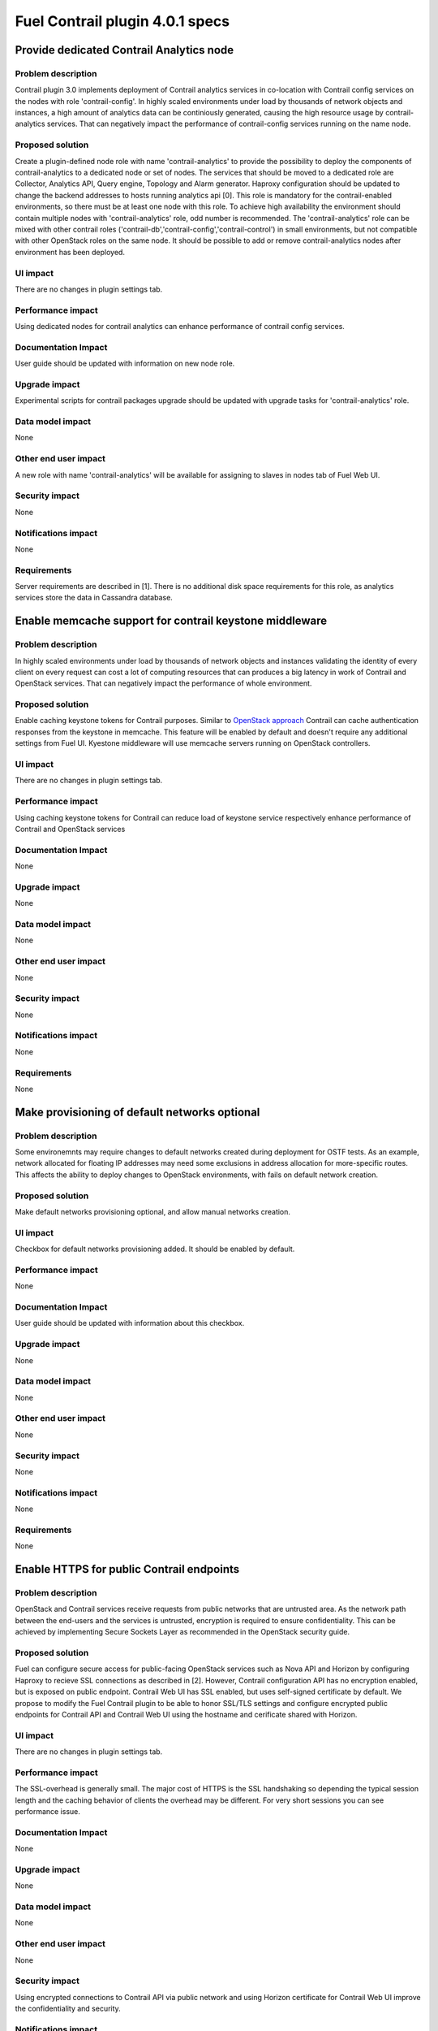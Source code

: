 ================================
Fuel Contrail plugin 4.0.1 specs
================================


Provide dedicated Contrail Analytics node
=========================================

Problem description
-------------------

Contrail plugin 3.0 implements deployment of Contrail analytics services
in co-location with Contrail config services on the nodes with role
'contrail-config'.
In highly scaled environments under load by thousands of network objects
and instances, a high amount of analytics data can be continiously generated,
causing the high resource usage by contrail-analytics services. That can
negatively impact the performance of contrail-config services running on
the name node.

Proposed solution
-----------------

Create a plugin-defined node role with name 'contrail-analytics' to provide the
possibility to deploy the components of contrail-analytics to a dedicated node or
set of nodes.
The services that should be moved to a dedicated role are Collector, Analytics
API, Query engine, Topology and Alarm generator.
Haproxy configuration should be updated to change the backend addresses to hosts
running analytics api [0].
This role is mandatory for the contrail-enabled environments, so there must be
at least one node with this role. To achieve high availability the environment
should contain multiple nodes with 'contrail-analytics' role, odd number is
recommended.
The 'contrail-analytics' role can be mixed with other contrail roles
('contrail-db','contrail-config','contrail-control') in small environments,
but not compatible with other OpenStack roles on the same node.
It should be possible to add or remove contrail-analytics nodes after environment
has been deployed.

UI impact
---------

There are no changes in plugin settings tab.

Performance impact
------------------

Using dedicated nodes for contrail analytics can enhance performance of contrail
config services.

Documentation Impact
--------------------

User guide should be updated with information on new node role.

Upgrade impact
--------------

Experimental scripts for contrail packages upgrade should be updated with
upgrade tasks for 'contrail-analytics' role.

Data model impact
-----------------

None

Other end user impact
---------------------

A new role with name 'contrail-analytics' will be available for assigning to
slaves in nodes tab of Fuel Web UI.

Security impact
---------------

None

Notifications impact
--------------------

None

Requirements
------------

Server requirements are described in [1].
There is no additional disk space requirements for this role, as analytics
services store the data in Cassandra database.



Enable memcache support for contrail keystone middleware
========================================================

Problem description
-------------------

In highly scaled environments under load by thousands of network objects
and instances validating the identity of every client on every request can cost a lot of
computing resources that can produces a big latency in work of Contrail and OpenStack services.
That can negatively impact the performance of whole environment.

Proposed solution
-----------------

Enable caching keystone tokens for Contrail purposes. Similar to `OpenStack approach <http://docs.openstack.org/developer/keystonemiddleware/middlewarearchitecture.html#improving-response-time>`_
Contrail can cache authentication responses from the keystone in memcache. This feature will be enabled by
default and doesn't require any additional settings from Fuel UI. Kyestone middleware will use memcache servers running on OpenStack controllers.

UI impact
---------

There are no changes in plugin settings tab.

Performance impact
------------------

Using caching keystone tokens for Contrail can reduce load of keystone service
respectively enhance performance of Contrail and OpenStack services

Documentation Impact
--------------------

None

Upgrade impact
--------------

None

Data model impact
-----------------

None

Other end user impact
---------------------

None

Security impact
---------------

None

Notifications impact
--------------------

None

Requirements
------------

None

Make provisioning of default networks optional
==============================================

Problem description
-------------------

Some environemnts may require changes to default networks created during deployment for OSTF tests.
As an example, network allocated for floating IP addresses may need some exclusions in address
allocation for more-specific routes.
This affects the ability to deploy changes to OpenStack environments, with fails on default
network creation.

Proposed solution
-----------------

Make default networks provisioning optional, and allow manual networks creation.


UI impact
---------
Checkbox for default networks provisioning added. It should be enabled by default.

Performance impact
------------------

None

Documentation Impact
--------------------

User guide should be updated with information about this checkbox.

Upgrade impact
--------------

None

Data model impact
-----------------

None

Other end user impact
---------------------

None

Security impact
---------------

None

Notifications impact
--------------------

None

Requirements
------------

None

Enable HTTPS for public Contrail endpoints
==========================================

Problem description
-------------------

OpenStack and Contrail services receive requests from public networks that are untrusted area.
As the network path between the end-users and the services is untrusted, encryption is required to ensure confidentiality.
This can be achieved by implementing Secure Sockets Layer as recommended in the OpenStack security guide.

Proposed solution
-----------------

Fuel can configure secure access for public-facing OpenStack services such as Nova API and Horizon by configuring
Haproxy to recieve SSL connections as described in [2].
However, Contrail configuration API has no encryption enabled, but is exposed on public endpoint.
Contrail Web UI has SSL enabled, but uses self-signed certificate by default.
We propose to modify the Fuel Contrail plugin to be able to honor SSL/TLS settings and configure encrypted
public endpoints for Contrail API and Contrail Web UI using the hostname and cerificate shared with Horizon.

UI impact
---------

There are no changes in plugin settings tab.

Performance impact
------------------

The SSL-overhead is generally small. The major cost of HTTPS is the SSL handshaking so depending the typical session length and the caching behavior of clients the overhead may be different. For very short sessions you can see performance issue.

Documentation Impact
--------------------

None

Upgrade impact
--------------

None

Data model impact
-----------------

None

Other end user impact
---------------------

None

Security impact
---------------

Using encrypted connections to Contrail API via public network and using Horizon certificate for Contrail Web UI
improve the confidentiality and security.

Notifications impact
--------------------

None

Requirements
------------

None

Implementation
==============

Assignee(s)
-----------

Primary assignee:

- Oleksandr Martsyniuk <omartsyniuk> - tech lead, developer
- Vitalii Kovalchuk <vkovalchuk> - developer

Project manager:

- Andrian Noga <anoga>

Quality assurance:

- Oleksandr Kosse <okosse>
- Olesya Tsvigun <otsvigun>

Work items
----------

* Development

 - Update the plugins metadata with 'contrail-analytics' role definition
 - Create new deployment tasks
 - Re-factor the contrail module to ensure that all analytics tasks can be executed separately
 - Update other manifests to support dedicated analytics nodes
 - Adjust the experimental upgrade scripts to run on contrail-analytics role
 - Add python-memcache package to manifests for 'contrail-config' role and adjust the contrail-keystone configuration with memcached server IPs
 - Update the manifests to use ssl settings for haproxy
 - Add checkbox to environment config
 - Make network provisioning conditional

* Testing

 - Update tests and test plans to cover new functionality
 - Automation scripts should be updated to deploy environments which contain nodes with 'contrail-analytics' role

* Documentation

 - User guide should be updated to cover the new roles and features

Acceptance criteria
===================

User can deploy contrail analytics services on node with contrail-analytics role.
Analytics services should be up and running, the status can be verified with
contrail-status command.

References
==========

[0] https://github.com/Juniper/contrail-controller/wiki/Roles-Daemons-Ports
[1] http://www.juniper.net/techpubs/en_US/contrail3.0/topics/task/installation/hardware-reqs-vnc.html
[2] https://specs.openstack.org/openstack/fuel-specs/specs/7.0/ssl-endpoints.html